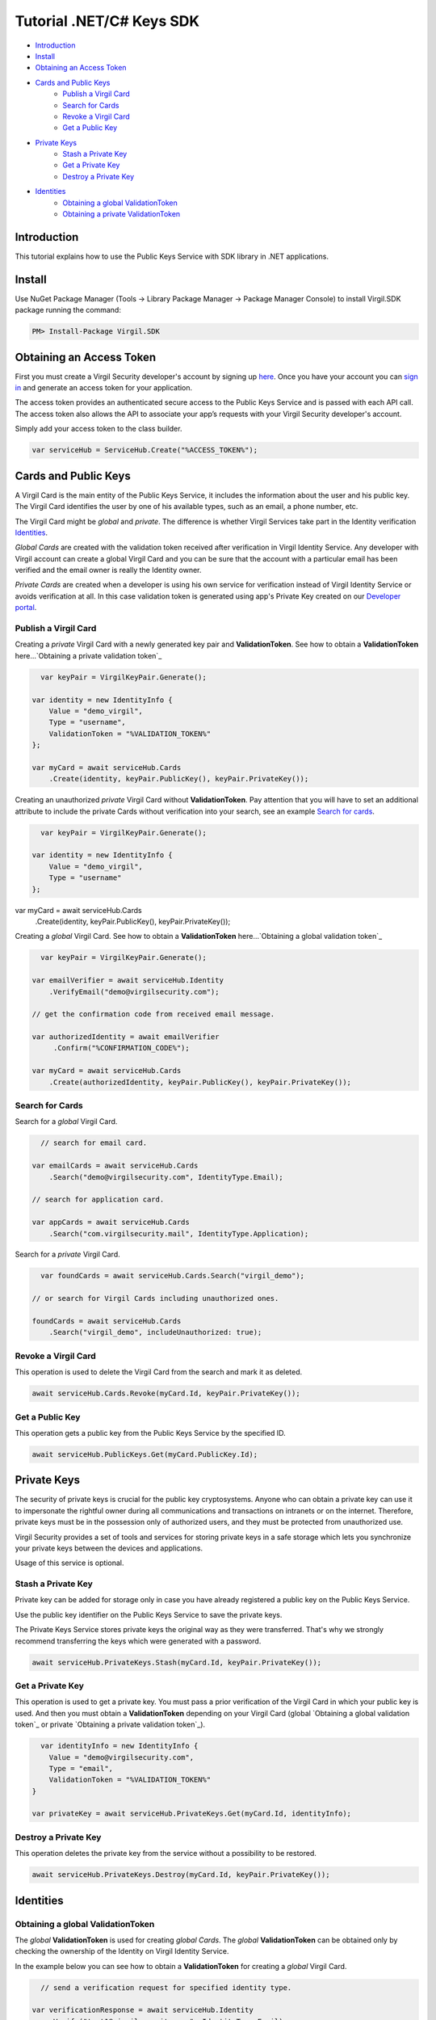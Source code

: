 ============
Tutorial .NET/C# Keys SDK
============

- `Introduction`_
- `Install`_ 
- `Obtaining an Access Token`_
- `Cards and Public Keys`_
    - `Publish a Virgil Card`_
    - `Search for Cards`_
    - `Revoke a Virgil Card`_
    - `Get a Public Key`_
- `Private Keys`_
    - `Stash a Private Key`_
    - `Get a Private Key`_
    - `Destroy a Private Key`_
- `Identities`_
    - `Obtaining a global ValidationToken`_
    - `Obtaining a private ValidationToken`_

*********
Introduction
*********

This tutorial explains how to use the Public Keys Service with SDK library in .NET applications. 

*********
Install
*********

Use NuGet Package Manager (Tools -> Library Package Manager -> Package Manager Console) to install Virgil.SDK package running the command:

.. code-block:: html

  PM> Install-Package Virgil.SDK


*********
Obtaining an Access Token
*********

First you must create a Virgil Security developer's account by signing up `here <https://developer.virgilsecurity.com/account/signup>`_. Once you have your account you can `sign in <https://developer.virgilsecurity.com/account/signin>`_ and generate an access token for your application.

The access token provides an authenticated secure access to the Public Keys Service and is passed with each API call. The access token also allows the API to associate your app’s requests with your Virgil Security developer's account.

Simply add your access token to the class builder.

.. code-block:: csharp

    var serviceHub = ServiceHub.Create("%ACCESS_TOKEN%");


*********
Cards and Public Keys
*********

A Virgil Card is the main entity of the Public Keys Service, it includes the information about the user and his public key. The Virgil Card identifies the user by one of his available types, such as an email, a phone number, etc.

The Virgil Card might be *global* and *private*. The difference is whether Virgil Services take part in the Identity verification Identities_. 

*Global Cards* are created with the validation token received after verification in Virgil Identity Service. Any developer with Virgil account can create a global Virgil Card and you can be sure that the account with a particular email has been verified and the email owner is really the Identity owner.

*Private Cards* are created when a developer is using his own service for verification instead of Virgil Identity Service or avoids verification at all. In this case validation token is generated using app's Private Key created on our `Developer portal <https://developer.virgilsecurity.com/dashboard/>`_.   

Publish a Virgil Card
=========

Creating a *private* Virgil Card with a newly generated key pair and **ValidationToken**. See how to obtain a **ValidationToken**  here...`Obtaining a private validation token`_

.. code-block:: csharp

    var keyPair = VirgilKeyPair.Generate();

  var identity = new IdentityInfo {
      Value = "demo_virgil",
      Type = "username",
      ValidationToken = "%VALIDATION_TOKEN%"
  };
  
  var myCard = await serviceHub.Cards
      .Create(identity, keyPair.PublicKey(), keyPair.PrivateKey());

Creating an unauthorized *private* Virgil Card without **ValidationToken**. Pay attention that you will have to set an additional attribute to include the private Cards without verification into your search, see an example `Search for cards`_.

.. code-block:: csharp

    var keyPair = VirgilKeyPair.Generate();

  var identity = new IdentityInfo {
      Value = "demo_virgil",
      Type = "username"
  };

var myCard = await serviceHub.Cards
    .Create(identity, keyPair.PublicKey(), keyPair.PrivateKey());

Creating a *global* Virgil Card. See how to obtain a **ValidationToken** here...`Obtaining a global validation token`_

.. code-block:: csharp

    var keyPair = VirgilKeyPair.Generate();

  var emailVerifier = await serviceHub.Identity
      .VerifyEmail("demo@virgilsecurity.com");
  
  // get the confirmation code from received email message.
  
  var authorizedIdentity = await emailVerifier
       .Confirm("%CONFIRMATION_CODE%");
  
  var myCard = await serviceHub.Cards
      .Create(authorizedIdentity, keyPair.PublicKey(), keyPair.PrivateKey());

Search for Cards
=========

Search for a *global* Virgil Card.

.. code-block:: csharp

    // search for email card.

  var emailCards = await serviceHub.Cards
      .Search("demo@virgilsecurity.com", IdentityType.Email);
  
  // search for application card.
  
  var appCards = await serviceHub.Cards
      .Search("com.virgilsecurity.mail", IdentityType.Application);


Search for a *private* Virgil Card.

.. code-block:: csharp

    var foundCards = await serviceHub.Cards.Search("virgil_demo");

  // or search for Virgil Cards including unauthorized ones.
  
  foundCards = await serviceHub.Cards
      .Search("virgil_demo", includeUnauthorized: true);

Revoke a Virgil Card
=========

This operation is used to delete the Virgil Card from the search and mark it as deleted. 

.. code-block:: csharp

    await serviceHub.Cards.Revoke(myCard.Id, keyPair.PrivateKey());

Get a Public Key
=========

This operation gets a public key from the Public Keys Service by the specified ID.

.. code-block:: csharp

    await serviceHub.PublicKeys.Get(myCard.PublicKey.Id);

*********
Private Keys
*********

The security of private keys is crucial for the public key cryptosystems. Anyone who can obtain a private key can use it to impersonate the rightful owner during all communications and transactions on intranets or on the internet. Therefore, private keys must be in the possession only of authorized users, and they must be protected from unauthorized use.

Virgil Security provides a set of tools and services for storing private keys in a safe storage which lets you synchronize your private keys between the devices and applications.

Usage of this service is optional.

Stash a Private Key
=========

Private key can be added for storage only in case you have already registered a public key on the Public Keys Service.

Use the public key identifier on the Public Keys Service to save the private keys. 

The Private Keys Service stores private keys the original way as they were transferred. That's why we strongly recommend transferring the keys which were generated with a password.

.. code-block:: csharp

    await serviceHub.PrivateKeys.Stash(myCard.Id, keyPair.PrivateKey());

Get a Private Key
=========

This operation is used to get a private key. You must pass a prior verification of the Virgil Card in which your public key is used. And then you must obtain a **ValidationToken** depending on your Virgil Card (global `Obtaining a global validation token`_ or  private `Obtaining a private validation token`_).
  
.. code-block:: csharp

    var identityInfo = new IdentityInfo {
      Value = "demo@virgilsecurity.com",
      Type = "email",
      ValidationToken = "%VALIDATION_TOKEN%"
  }
  
  var privateKey = await serviceHub.PrivateKeys.Get(myCard.Id, identityInfo);

Destroy a Private Key
=========

This operation deletes the private key from the service without a possibility to be restored. 
  
.. code-block:: csharp

    await serviceHub.PrivateKeys.Destroy(myCard.Id, keyPair.PrivateKey());

*********
Identities
*********

Obtaining a global ValidationToken
=========

The *global* **ValidationToken** is used for creating *global Cards*. The *global* **ValidationToken** can be obtained only by checking the ownership of the Identity on Virgil Identity Service.

In the example below you can see how to obtain a **ValidationToken** for creating a *global* Virgil Card.

.. code-block:: csharp

    // send a verification request for specified identity type. 

  var verificationResponse = await serviceHub.Identity
      .Verify("test1@virgilsecurity.com", IdentityType.Email);
      
  // confirm an identity using code received on email address.
      
  var validationToken = (await serviceHub.Identity
      .Confirm(identityRequest.Id, "%CONFIRMATION_CODE%")).ValidationToken;

You can also use the shortcut to verify a specific type.

.. code-block:: csharp

    var emailVerifier = await 
         serviceHub.Identity.VerifyEmail("demo@virgilsecurity.com");
  
  var confirmedIdentity = await emailVerifier.Confirm("%CONFIRMATION_CODE%");


Obtaining a private ValidationToken
=========

The *private* **ValidationToken** is used for creating *Private Cards*. The *private* **ValidationToken** can be generated on developer's side using his own service for verification instead of Virgil Identity Service or avoids verification at all. In this case validation token is generated using app's Private Key created on our `Developer portal <https://developer.virgilsecurity.com/dashboard/>`_.   

In the example below you can see, how to generate a **ValidationToken** using the SDK library.

.. code-block:: csharp

    var validationToken = ValidationTokenGenerator
      .Generate("demo_virgil", "username", %APP_PRIVATE_KEY%);
